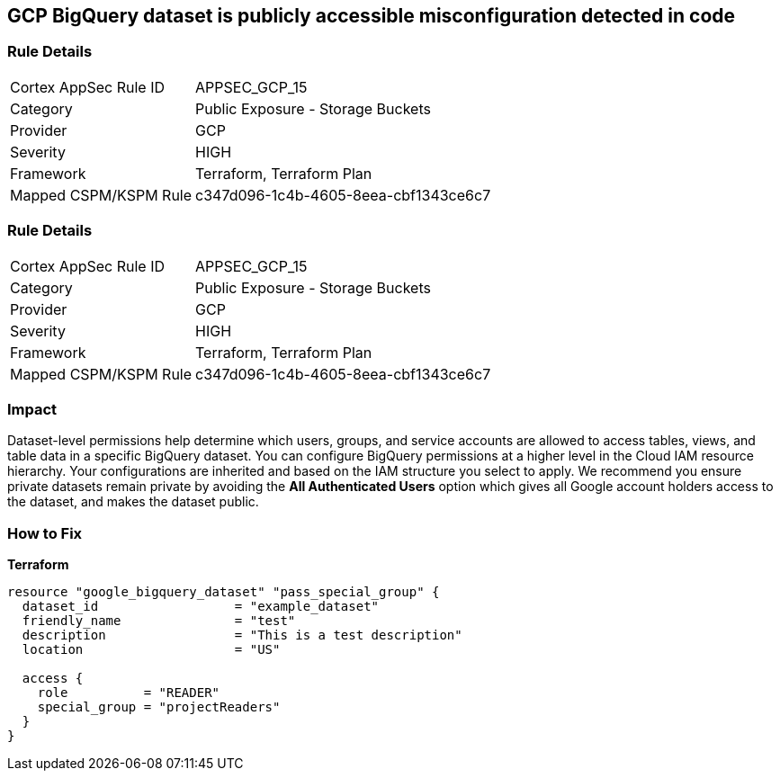 == GCP BigQuery dataset is publicly accessible misconfiguration detected in code


=== Rule Details

[cols="1,2"]
|===
|Cortex AppSec Rule ID |APPSEC_GCP_15
|Category |Public Exposure - Storage Buckets
|Provider |GCP
|Severity |HIGH
|Framework |Terraform, Terraform Plan
|Mapped CSPM/KSPM Rule |c347d096-1c4b-4605-8eea-cbf1343ce6c7
|===


=== Rule Details

[cols="1,2"]
|===
|Cortex AppSec Rule ID |APPSEC_GCP_15
|Category |Public Exposure - Storage Buckets
|Provider |GCP
|Severity |HIGH
|Framework |Terraform, Terraform Plan
|Mapped CSPM/KSPM Rule |c347d096-1c4b-4605-8eea-cbf1343ce6c7
|===


=== Impact
Dataset-level permissions help determine which users, groups, and service accounts are allowed to access tables, views, and table data in a specific BigQuery dataset.
You can configure BigQuery permissions at a higher level in the Cloud IAM resource hierarchy.
Your configurations are inherited and based on the IAM structure you select to apply.
We recommend you ensure private datasets remain private by avoiding the *All Authenticated Users* option which  gives all Google account holders access to the dataset, and makes the dataset public.

=== How to Fix


*Terraform* 




[source,go]
----
resource "google_bigquery_dataset" "pass_special_group" {
  dataset_id                  = "example_dataset"
  friendly_name               = "test"
  description                 = "This is a test description"
  location                    = "US"

  access {
    role          = "READER"
    special_group = "projectReaders"
  }
}
----

